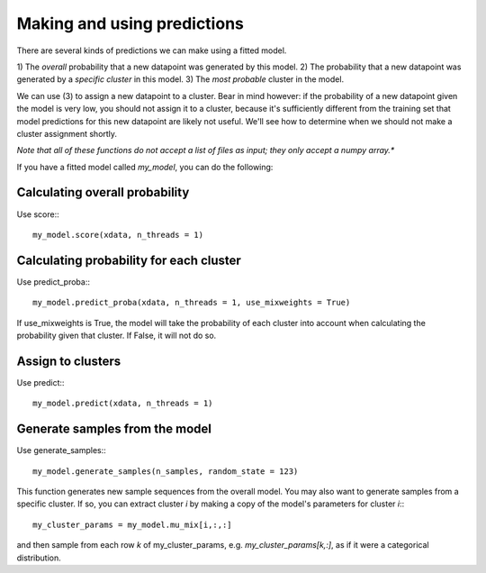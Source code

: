 Making and using predictions
=============================

There are several kinds of predictions we can
make using a fitted model.

1) The *overall* probability that a
new datapoint was generated by this model.
2) The probability that a new
datapoint was generated by a *specific cluster*
in this model.
3) The *most probable* cluster in the model.

We can use (3) to assign a new datapoint to a
cluster. Bear in mind however: if the probability
of a new datapoint given the model is very low,
you should not assign it to a cluster, because
it's sufficiently different from the training set
that model predictions for this new datapoint are
likely not useful. We'll see how to determine
when we should not make a cluster assignment shortly.

*Note that all of these functions do not accept a list
of files as input; they only accept a numpy array.**

If you have a fitted model called `my_model`, you can
do the following:


Calculating overall probability
-------------------------------

Use score:::

  my_model.score(xdata, n_threads = 1)

Calculating probability for each cluster
-------------------------------------------

Use predict_proba:::

  my_model.predict_proba(xdata, n_threads = 1, use_mixweights = True)

If use_mixweights is True, the model will take the probability of
each cluster into account when calculating the probability given
that cluster. If False, it will not do so.

Assign to clusters
-------------------

Use predict:::

  my_model.predict(xdata, n_threads = 1)


Generate samples from the model
---------------------------------

Use generate_samples:::

  my_model.generate_samples(n_samples, random_state = 123)

This function generates new sample sequences from the overall
model. You may also want to generate samples from a specific
cluster. If so, you can extract cluster `i` by making a copy
of the model's parameters for cluster `i`:::

  my_cluster_params = my_model.mu_mix[i,:,:]

and then sample from each row `k` of my_cluster_params,
e.g. `my_cluster_params[k,:]`, as if it were a categorical
distribution.
